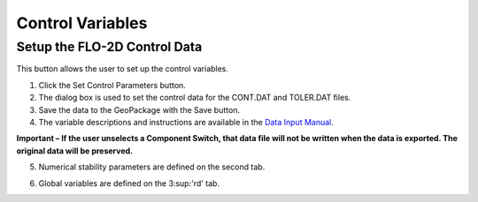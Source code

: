 Control Variables
==================

Setup the FLO-2D Control Data
-----------------------------

This button allows the user to set up the control variables.

.. image:: ../img/Buttons/controlparameters.png


1. Click the
   Set Control Parameters button.

2. The dialog box is used to set the control data for the CONT.DAT and
   TOLER.DAT files.

3. Save the data
   to the GeoPackage with the Save button.

4. The variable descriptions and instructions are available in the
   `Data Input Manual <"C:\Users\Public\Documents\FLO-2D PRO Documentation\flo_help\Manuals\Data Input Manual PRO.pdf">`__.

**Important – If the user unselects a Component Switch, that data file
will not be written when the data is exported. The original data will be
preserved.**

.. image:: ../img/Setup-Control-Variables/setupcontrolvariables2.png


5. Numerical stability
   parameters are defined on the second tab.

.. image:: ../img/Setup-Control-Variables/setupcontrolvariables3.png


6. Global variables are
   defined on the 3\ :sup:'rd' tab.

.. image:: ../img/Setup-Control-Variables/setupcontrolvariables4.png

